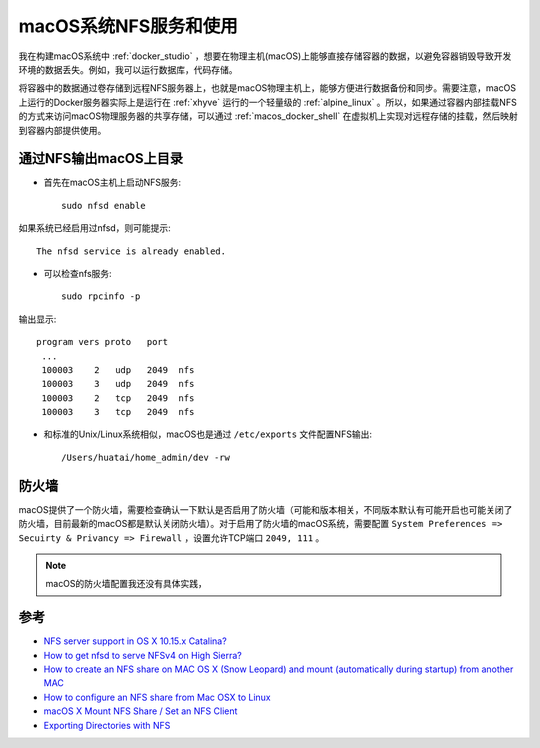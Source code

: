 .. _macos_nfs:

========================
macOS系统NFS服务和使用
========================

我在构建macOS系统中 :ref:`docker_studio` ，想要在物理主机(macOS)上能够直接存储容器的数据，以避免容器销毁导致开发环境的数据丢失。例如，我可以运行数据库，代码存储。

将容器中的数据通过卷存储到远程NFS服务器上，也就是macOS物理主机上，能够方便进行数据备份和同步。需要注意，macOS上运行的Docker服务器实际上是运行在 :ref:`xhyve` 运行的一个轻量级的 :ref:`alpine_linux` 。所以，如果通过容器内部挂载NFS的方式来访问macOS物理服务器的共享存储，可以通过 :ref:`macos_docker_shell` 在虚拟机上实现对远程存储的挂载，然后映射到容器内部提供使用。

通过NFS输出macOS上目录
=======================

- 首先在macOS主机上启动NFS服务::

   sudo nfsd enable

如果系统已经启用过nfsd，则可能提示::

   The nfsd service is already enabled.

- 可以检查nfs服务::

   sudo rpcinfo -p

输出显示::

   program vers proto   port
    ...
    100003    2   udp   2049  nfs
    100003    3   udp   2049  nfs
    100003    2   tcp   2049  nfs
    100003    3   tcp   2049  nfs

- 和标准的Unix/Linux系统相似，macOS也是通过 ``/etc/exports`` 文件配置NFS输出::

   /Users/huatai/home_admin/dev -rw



防火墙
==========

macOS提供了一个防火墙，需要检查确认一下默认是否启用了防火墙（可能和版本相关，不同版本默认有可能开启也可能关闭了防火墙，目前最新的macOS都是默认关闭防火墙）。对于启用了防火墙的macOS系统，需要配置 ``System Preferences => Secuirty & Privancy => Firewall`` ，设置允许TCP端口 ``2049, 111`` 。

.. note::

   macOS的防火墙配置我还没有具体实践，

参考
======

- `NFS server support in OS X 10.15.x Catalina? <https://apple.stackexchange.com/questions/384806/nfs-server-support-in-os-x-10-15-x-catalina>`_
- `How to get nfsd to serve NFSv4 on High Sierra? <https://apple.stackexchange.com/questions/322229/how-to-get-nfsd-to-serve-nfsv4-on-high-sierra>`_
- `How to create an NFS share on MAC OS X (Snow Leopard) and mount (automatically during startup) from another MAC <https://community.spiceworks.com/how_to/61136-how-to-create-an-nfs-share-on-mac-os-x-snow-leopard-and-mount-automatically-during-startup-from-another-mac>`_
- `How to configure an NFS share from Mac OSX to Linux <https://www.williamrobertson.net/documents/nfs-mac-linux-setup.html>`_
- `macOS X Mount NFS Share / Set an NFS Client <https://www.cyberciti.biz/faq/apple-mac-osx-nfs-mount-command-tutorial>`_
- `Exporting Directories with NFS <https://docstore.mik.ua/orelly/unix3/mac/ch03_10.htm>`_
